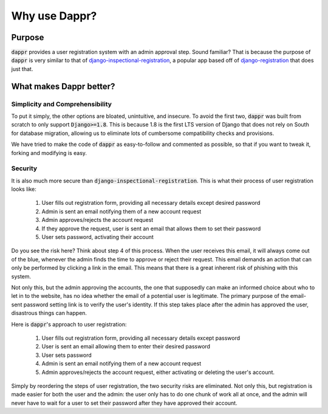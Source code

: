 ==============
Why use Dappr?
==============

Purpose
-------

:code:`dappr` provides a user registration system with an admin approval step.
Sound familiar? That is because the purpose of :code:`dappr` is very similar to
that of `django-inspectional-registration <https://github.com/lambdalisue/django-inspectional-registration>`_, a popular app based off of 
`django-registration <https://github.com/ubernostrum/django-registration/>`_ that
does just that.

What makes Dappr better?
------------------------

Simplicity and Comprehensibility
~~~~~~~~~~

To put it simply, the other options are bloated, unintuitive, and insecure.
To avoid the first two, :code:`dappr` was built from scratch to only
support :code:`Django>=1.8`. This is because 1.8 is the first LTS version of Django that does not rely on South for database migration, allowing us to eliminate lots of cumbersome compatibility checks and provisions.

We have tried to make the code of :code:`dappr` as easy-to-follow and commented as possible, so that if you want to tweak it, forking and modifying is easy.

Security
~~~~~~~~

It is also much more secure than :code:`django-inspectional-registration`. This is what their process of user registration looks like:

	#. User fills out registration form, providing all necessary details except desired password

	#. Admin is sent an email notifying them of a new account request

	#. Admin approves/rejects the account request

	#. If they approve the request, user is sent an email that allows them to set their password

	#. User sets password, activating their account

Do you see the risk here? Think about step 4 of this process. When the user receives this email, it will always come out of the blue, whenever the admin finds the time to approve or reject their request. This email demands an action that can only be performed by clicking a link in the email. This means that there is a great inherent risk of phishing with this system.

Not only this, but the admin approving the accounts, the one that supposedly can make an informed choice about who to let in to the website, has no idea whether the email of a potential user is legitimate. The primary purpose of the email-sent password setting link is to verify the user's identity. If this step takes place after the admin has approved the user, disastrous things can happen.

Here is :code:`dappr`'s approach to user registration:

	#. User fills out registration form, providing all necessary details except password

	#. User is sent an email allowing them to enter their desired password

	#. User sets password

	#. Admin is sent an email notifying them of a new account request

	#. Admin approves/rejects the account request, either activating or deleting the user's account.
	
Simply by reordering the steps of user registration, the two security risks are eliminated. Not only this, but registration is made easier for both the user and the admin: the user only has to do one chunk of work all at once, and the admin will never have to wait for a user to set their password after they have approved their account.